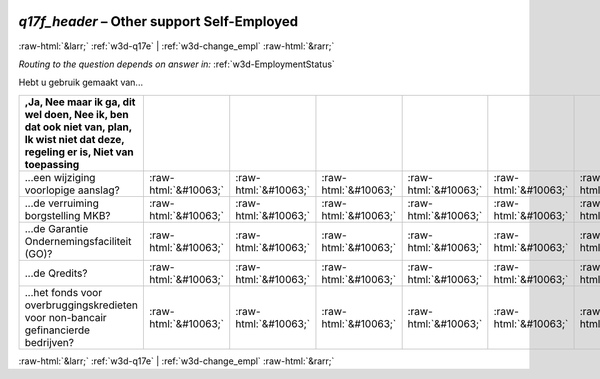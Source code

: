 .. _w3d-q17f_header: 

 
 .. role:: raw-html(raw) 
        :format: html 
 
`q17f_header` – Other support Self-Employed
========================================================= 


:raw-html:`&larr;` :ref:`w3d-q17e` | :ref:`w3d-change_empl` :raw-html:`&rarr;` 
 
*Routing to the question depends on answer in:* :ref:`w3d-EmploymentStatus` 

Hebt u gebruik gemaakt van...
 
.. csv-table:: 
   :delim: | 
   :header: ,Ja, Nee maar ik ga, dit wel doen, Nee ik, ben dat ook niet van, plan, Ik wist niet dat deze, regeling er is, Niet van toepassing
 
           ...een wijziging voorlopige aanslag? | :raw-html:`&#10063;`|:raw-html:`&#10063;`|:raw-html:`&#10063;`|:raw-html:`&#10063;`|:raw-html:`&#10063;`|:raw-html:`&#10063;`|:raw-html:`&#10063;`|:raw-html:`&#10063;`|:raw-html:`&#10063;` 
           ...de verruiming borgstelling MKB? | :raw-html:`&#10063;`|:raw-html:`&#10063;`|:raw-html:`&#10063;`|:raw-html:`&#10063;`|:raw-html:`&#10063;`|:raw-html:`&#10063;`|:raw-html:`&#10063;`|:raw-html:`&#10063;`|:raw-html:`&#10063;` 
           ...de Garantie Ondernemingsfaciliteit (GO)? | :raw-html:`&#10063;`|:raw-html:`&#10063;`|:raw-html:`&#10063;`|:raw-html:`&#10063;`|:raw-html:`&#10063;`|:raw-html:`&#10063;`|:raw-html:`&#10063;`|:raw-html:`&#10063;`|:raw-html:`&#10063;` 
           ...de Qredits? | :raw-html:`&#10063;`|:raw-html:`&#10063;`|:raw-html:`&#10063;`|:raw-html:`&#10063;`|:raw-html:`&#10063;`|:raw-html:`&#10063;`|:raw-html:`&#10063;`|:raw-html:`&#10063;`|:raw-html:`&#10063;` 
           ...het fonds voor overbruggingskredieten voor non-bancair gefinancierde bedrijven? | :raw-html:`&#10063;`|:raw-html:`&#10063;`|:raw-html:`&#10063;`|:raw-html:`&#10063;`|:raw-html:`&#10063;`|:raw-html:`&#10063;`|:raw-html:`&#10063;`|:raw-html:`&#10063;`|:raw-html:`&#10063;` 

.. image:: ../_screenshots/w3-q17f_header.png 


:raw-html:`&larr;` :ref:`w3d-q17e` | :ref:`w3d-change_empl` :raw-html:`&rarr;` 
 
